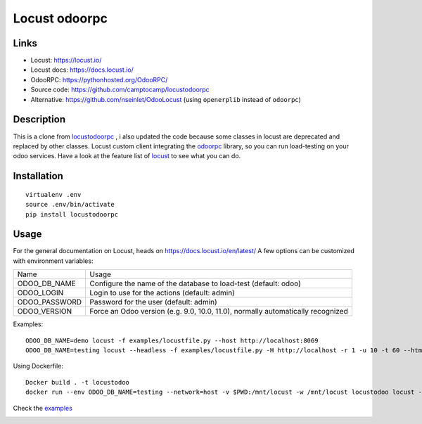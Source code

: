 Locust odoorpc
==============

Links
-----

* Locust: https://locust.io/
* Locust docs: https://docs.locust.io/
* OdooRPC: https://pythonhosted.org/OdooRPC/
* Source code: https://github.com/camptocamp/locustodoorpc
* Alternative: https://github.com/nseinlet/OdooLocust (using ``openerplib`` instead of ``odoorpc``)

Description
-----------

This is a clone from `locustodoorpc <https://github.com/camptocamp/locustodoorpc>`_ , i also updated the code because some classes in locust are deprecated and replaced by other classes.
Locust custom client integrating the `odoorpc <https://github.com/osiell/odoorpc>`_ library, so you can run load-testing on your odoo services. Have a look at the feature list of `locust <https://github.com/locustio/locust/#description>`_ to see what you can do.

Installation
------------

::

  virtualenv .env
  source .env/bin/activate
  pip install locustodoorpc

Usage
-----

For the general documentation on Locust, heads on https://docs.locust.io/en/latest/
A few options can be customized with environment variables:

+--------------+-------------------------------------------------------------+
|Name          |Usage                                                        |
+--------------+-------------------------------------------------------------+
|ODOO_DB_NAME  |Configure the name of the database to load-test              |
|              |(default: odoo)                                              |
+--------------+-------------------------------------------------------------+
|ODOO_LOGIN    |Login to use for the actions (default: admin)                |
+--------------+-------------------------------------------------------------+
|ODOO_PASSWORD |Password for the user (default: admin)                       |
+--------------+-------------------------------------------------------------+
|ODOO_VERSION  |Force an Odoo version (e.g. 9.0, 10.0, 11.0), normally       |
|              |automatically recognized                                     |
+--------------+-------------------------------------------------------------+

Examples::

  ODOO_DB_NAME=demo locust -f examples/locustfile.py --host http://localhost:8069
  ODOO_DB_NAME=testing locust --headless -f examples/locustfile.py -H http://localhost -r 1 -u 10 -t 60 --html report.html 


Using Dockerfile::

  Docker build . -t locustodoo
  docker run --env ODOO_DB_NAME=testing --network=host -v $PWD:/mnt/locust -w /mnt/locust locustodoo locust --headless -f examples/locustfile.py -H http://localhost -r 1 -u 10 -t 60 --html report.html



Check the `examples <https://gitlab.com/atarekmokhtar90/locustodoorpc/-/tree/main/examples>`_

.. image:: https://raw.githubusercontent.com/camptocamp/locustodoorpc/master/images/locustodoorpc.png

